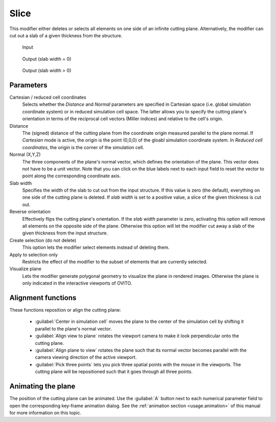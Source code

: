 .. _particles.modifiers.slice:

Slice
-----

.. image:: /images/modifiers/slice_panel.png
  :width: 30%
  :align: right

This modifier either deletes or selects all elements on one side of an infinite cutting plane.
Alternatively, the modifier can cut out a slab of a given thickness from the structure.

.. figure:: /images/modifiers/slice_example_input.png
  :figwidth: 20%

  Input

.. figure:: /images/modifiers/slice_example_output1.png
  :figwidth: 20%

  Output (slab width = 0)

.. figure:: /images/modifiers/slice_example_output2.png
  :figwidth: 20%

  Output (slab width > 0)


Parameters
""""""""""

Cartesian / reduced cell coordinates
  Selects whether the `Distance` and `Normal` parameters are specified in 
  Cartesian space (i.e. global simulation coordinate system) or in reduced simulation cell space. The latter allows you to specify
  the cutting plane's orientation in terms of the reciprocal cell vectors (Miller indices) and relative to the cell's origin. 

Distance
  The (signed) distance of the cutting plane from the coordinate origin
  measured parallel to the plane normal. If `Cartesian` mode is active,
  the origin is the point (0,0,0) of the gloabl simulation coordinate system.
  In `Reduced cell coordinates`, the origin is the corner of the simulation cell. 

Normal (X,Y,Z)
  The three components of the plane's normal vector, which defines the orientation of the plane. 
  This vector does not have to be a unit vector. Note that you can click on the blue labels
  next to each input field to reset the vector to point along the corresponding coordinate axis.

Slab width
  Specifies the width of the slab to cut out from the input structure.
  If this value is zero (the default), everything on one side of the
  cutting plane is deleted. If `slab width` is set to a positive value, 
  a slice of the given thickness is cut out.

Reverse orientation
  Effectively flips the cutting plane's orientation. If the `slab width`
  parameter is zero, activating this option will remove all elements on the opposite side
  of the plane. Otherwise this option will let the modifier cut away a slab of
  the given thickness from the input structure.

Create selection (do not delete)
  This option lets the modifier select elements instead of deleting them.

Apply to selection only
  Restricts the effect of the modifier to the subset of elements that are currently selected.

Visualize plane
  Lets the modifier generate polygonal geometry to visualize the plane in rendered images. 
  Otherwise the plane is only indicated in the interactive viewports of OVITO.

Alignment functions
"""""""""""""""""""

These functions reposition or align the cutting plane:

  * :guilabel:`Center in simulation cell` moves the plane to the center of the simulation cell by shifting it parallel to the plane's normal vector.

  * :guilabel:`Align view to plane` rotates the viewport camera to make it look perpendicular onto the cutting plane.  

  * :guilabel:`Align plane to view` rotates the plane such that its normal vector becomes parallel with the camera viewing direction of the active viewport.

  * :guilabel:`Pick three points` lets you pick three spatial points with the mouse in the viewports. The cutting plane will be repositioned such that it goes through all three points.

Animating the plane
"""""""""""""""""""

The position of the cutting plane can be animated. Use the :guilabel:`A` button
next to each numerical parameter field to open the corresponding key-frame animation dialog.
See the :ref:`animation section <usage.animation>` of this manual for more information on this topic.

.. seealso::

  :py:class:`ovito.modifiers.SliceModifier` (Python API)

